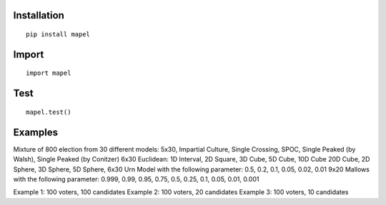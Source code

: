 Installation
=============================
::

    pip install mapel

Import
=============================
::

    import mapel


Test
=============================
::

    mapel.test()

Examples
=============================
Mixture of 800 election from 30 different  models: 
5x30, Impartial Culture, Single Crossing, SPOC, Single Peaked (by Walsh), Single Peaked (by Conitzer)
6x30 Euclidean: 1D Interval, 2D Square, 3D Cube, 5D Cube, 10D Cube 20D Cube, 2D Sphere, 3D Sphere, 5D Sphere,  
6x30 Urn Model with the following parameter: 0.5, 0.2, 0.1, 0.05, 0.02, 0.01 
9x20 Mallows with the following parameter: 0.999, 0.99, 0.95, 0.75, 0.5, 0.25, 0.1, 0.05, 0.01, 0.001

Example 1: 100 voters, 100 candidates
Example 2: 100 voters, 20 candidates
Example 3: 100 voters, 10 candidates

